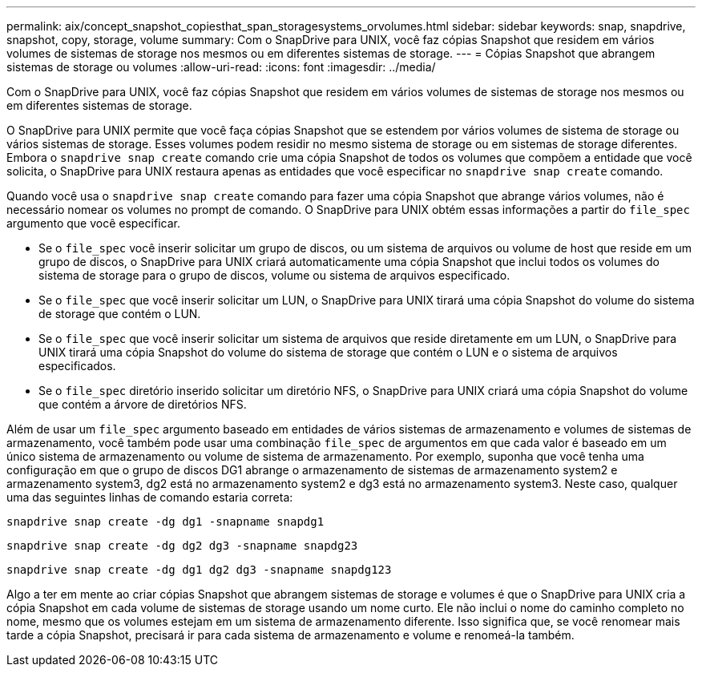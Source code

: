 ---
permalink: aix/concept_snapshot_copiesthat_span_storagesystems_orvolumes.html 
sidebar: sidebar 
keywords: snap, snapdrive, snapshot, copy, storage, volume 
summary: Com o SnapDrive para UNIX, você faz cópias Snapshot que residem em vários volumes de sistemas de storage nos mesmos ou em diferentes sistemas de storage. 
---
= Cópias Snapshot que abrangem sistemas de storage ou volumes
:allow-uri-read: 
:icons: font
:imagesdir: ../media/


[role="lead"]
Com o SnapDrive para UNIX, você faz cópias Snapshot que residem em vários volumes de sistemas de storage nos mesmos ou em diferentes sistemas de storage.

O SnapDrive para UNIX permite que você faça cópias Snapshot que se estendem por vários volumes de sistema de storage ou vários sistemas de storage. Esses volumes podem residir no mesmo sistema de storage ou em sistemas de storage diferentes. Embora o `snapdrive snap create` comando crie uma cópia Snapshot de todos os volumes que compõem a entidade que você solicita, o SnapDrive para UNIX restaura apenas as entidades que você especificar no `snapdrive snap create` comando.

Quando você usa o `snapdrive snap create` comando para fazer uma cópia Snapshot que abrange vários volumes, não é necessário nomear os volumes no prompt de comando. O SnapDrive para UNIX obtém essas informações a partir do `file_spec` argumento que você especificar.

* Se o `file_spec` você inserir solicitar um grupo de discos, ou um sistema de arquivos ou volume de host que reside em um grupo de discos, o SnapDrive para UNIX criará automaticamente uma cópia Snapshot que inclui todos os volumes do sistema de storage para o grupo de discos, volume ou sistema de arquivos especificado.
* Se o `file_spec` que você inserir solicitar um LUN, o SnapDrive para UNIX tirará uma cópia Snapshot do volume do sistema de storage que contém o LUN.
* Se o `file_spec` que você inserir solicitar um sistema de arquivos que reside diretamente em um LUN, o SnapDrive para UNIX tirará uma cópia Snapshot do volume do sistema de storage que contém o LUN e o sistema de arquivos especificados.
* Se o `file_spec` diretório inserido solicitar um diretório NFS, o SnapDrive para UNIX criará uma cópia Snapshot do volume que contém a árvore de diretórios NFS.


Além de usar um `file_spec` argumento baseado em entidades de vários sistemas de armazenamento e volumes de sistemas de armazenamento, você também pode usar uma combinação `file_spec` de argumentos em que cada valor é baseado em um único sistema de armazenamento ou volume de sistema de armazenamento. Por exemplo, suponha que você tenha uma configuração em que o grupo de discos DG1 abrange o armazenamento de sistemas de armazenamento system2 e armazenamento system3, dg2 está no armazenamento system2 e dg3 está no armazenamento system3. Neste caso, qualquer uma das seguintes linhas de comando estaria correta:

`snapdrive snap create -dg dg1 -snapname snapdg1`

`snapdrive snap create -dg dg2 dg3 -snapname snapdg23`

`snapdrive snap create -dg dg1 dg2 dg3 -snapname snapdg123`

Algo a ter em mente ao criar cópias Snapshot que abrangem sistemas de storage e volumes é que o SnapDrive para UNIX cria a cópia Snapshot em cada volume de sistemas de storage usando um nome curto. Ele não inclui o nome do caminho completo no nome, mesmo que os volumes estejam em um sistema de armazenamento diferente. Isso significa que, se você renomear mais tarde a cópia Snapshot, precisará ir para cada sistema de armazenamento e volume e renomeá-la também.
